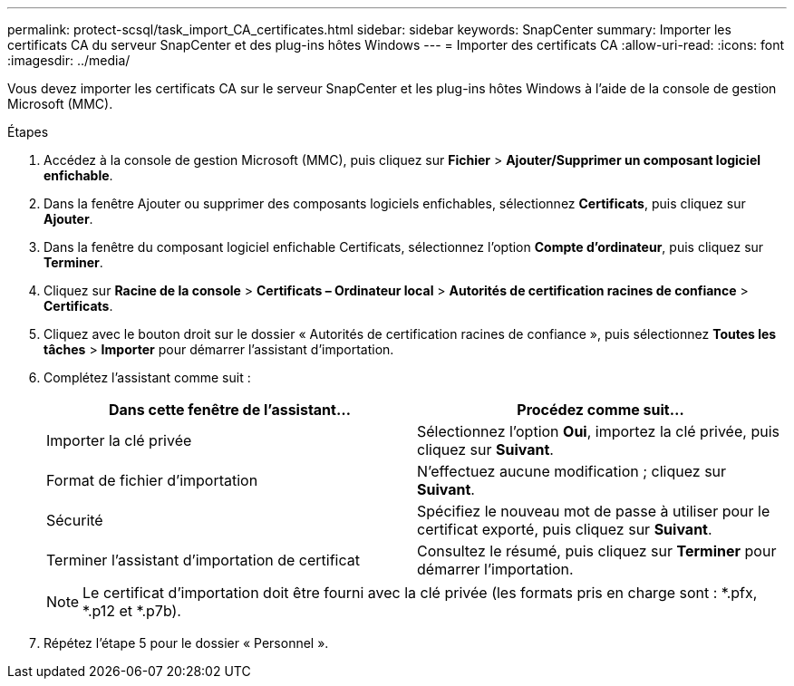 ---
permalink: protect-scsql/task_import_CA_certificates.html 
sidebar: sidebar 
keywords: SnapCenter 
summary: Importer les certificats CA du serveur SnapCenter et des plug-ins hôtes Windows 
---
= Importer des certificats CA
:allow-uri-read: 
:icons: font
:imagesdir: ../media/


[role="lead"]
Vous devez importer les certificats CA sur le serveur SnapCenter et les plug-ins hôtes Windows à l’aide de la console de gestion Microsoft (MMC).

.Étapes
. Accédez à la console de gestion Microsoft (MMC), puis cliquez sur *Fichier* > *Ajouter/Supprimer un composant logiciel enfichable*.
. Dans la fenêtre Ajouter ou supprimer des composants logiciels enfichables, sélectionnez *Certificats*, puis cliquez sur *Ajouter*.
. Dans la fenêtre du composant logiciel enfichable Certificats, sélectionnez l’option *Compte d’ordinateur*, puis cliquez sur *Terminer*.
. Cliquez sur *Racine de la console* > *Certificats – Ordinateur local* > *Autorités de certification racines de confiance* > *Certificats*.
. Cliquez avec le bouton droit sur le dossier « Autorités de certification racines de confiance », puis sélectionnez *Toutes les tâches* > *Importer* pour démarrer l’assistant d’importation.
. Complétez l’assistant comme suit :
+
|===
| Dans cette fenêtre de l'assistant... | Procédez comme suit... 


 a| 
Importer la clé privée
 a| 
Sélectionnez l'option *Oui*, importez la clé privée, puis cliquez sur *Suivant*.



 a| 
Format de fichier d'importation
 a| 
N'effectuez aucune modification ; cliquez sur *Suivant*.



 a| 
Sécurité
 a| 
Spécifiez le nouveau mot de passe à utiliser pour le certificat exporté, puis cliquez sur *Suivant*.



 a| 
Terminer l'assistant d'importation de certificat
 a| 
Consultez le résumé, puis cliquez sur *Terminer* pour démarrer l’importation.

|===
+

NOTE: Le certificat d'importation doit être fourni avec la clé privée (les formats pris en charge sont : *.pfx, *.p12 et *.p7b).

. Répétez l’étape 5 pour le dossier « Personnel ».

